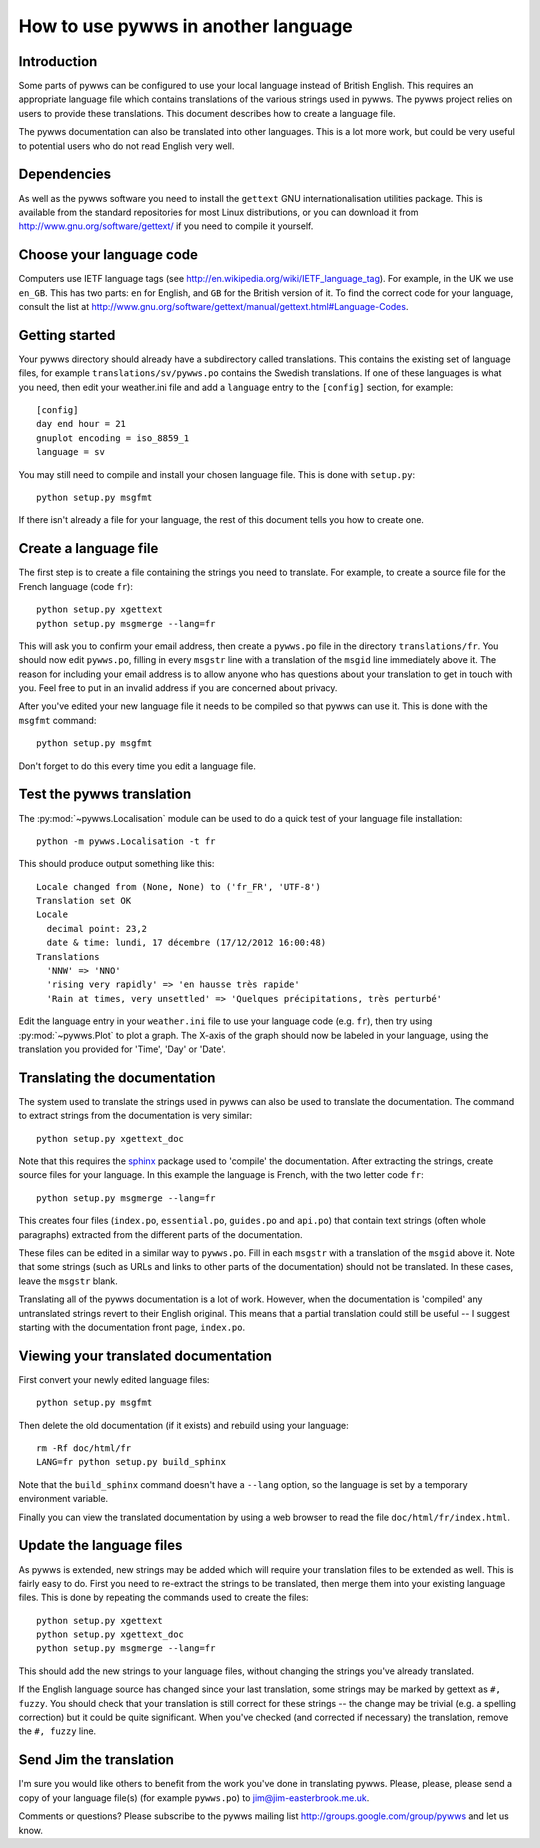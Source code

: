 .. pywws - Python software for USB Wireless Weather Stations
   http://github.com/jim-easterbrook/pywws
   Copyright (C) 2008-13  Jim Easterbrook  jim@jim-easterbrook.me.uk

   This program is free software; you can redistribute it and/or
   modify it under the terms of the GNU General Public License
   as published by the Free Software Foundation; either version 2
   of the License, or (at your option) any later version.

   This program is distributed in the hope that it will be useful,
   but WITHOUT ANY WARRANTY; without even the implied warranty of
   MERCHANTABILITY or FITNESS FOR A PARTICULAR PURPOSE.  See the
   GNU General Public License for more details.

   You should have received a copy of the GNU General Public License
   along with this program; if not, write to the Free Software
   Foundation, Inc., 51 Franklin Street, Fifth Floor, Boston, MA  02110-1301, USA.

How to use pywws in another language
====================================

Introduction
------------

Some parts of pywws can be configured to use your local language instead of British English.
This requires an appropriate language file which contains translations of the various strings used in pywws.
The pywws project relies on users to provide these translations.
This document describes how to create a language file.

The pywws documentation can also be translated into other languages.
This is a lot more work, but could be very useful to potential users who do not read English very well.

Dependencies
------------

As well as the pywws software you need to install the ``gettext`` GNU internationalisation utilities package.
This is available from the standard repositories for most Linux distributions, or you can download it from http://www.gnu.org/software/gettext/ if you need to compile it yourself.

Choose your language code
-------------------------

Computers use IETF language tags (see http://en.wikipedia.org/wiki/IETF_language_tag).
For example, in the UK we use ``en_GB``.
This has two parts: ``en`` for English, and ``GB`` for the British version of it.
To find the correct code for your language, consult the list at http://www.gnu.org/software/gettext/manual/gettext.html#Language-Codes.

Getting started
---------------

Your pywws directory should already have a subdirectory called translations.
This contains the existing set of language files, for example ``translations/sv/pywws.po`` contains the Swedish translations.
If one of these languages is what you need, then edit your weather.ini file and add a ``language`` entry to the ``[config]`` section, for example::

   [config]
   day end hour = 21
   gnuplot encoding = iso_8859_1
   language = sv

You may still need to compile and install your chosen language file.
This is done with ``setup.py``::

   python setup.py msgfmt

If there isn't already a file for your language, the rest of this document tells you how to create one.

Create a language file
----------------------

The first step is to create a file containing the strings you need to translate.
For example, to create a source file for the French language (code ``fr``)::

   python setup.py xgettext
   python setup.py msgmerge --lang=fr

This will ask you to confirm your email address, then create a ``pywws.po`` file in the directory ``translations/fr``.
You should now edit ``pywws.po``, filling in every ``msgstr`` line with a translation of the ``msgid`` line immediately above it.
The reason for including your email address is to allow anyone who has questions about your translation to get in touch with you.
Feel free to put in an invalid address if you are concerned about privacy.

After you've edited your new language file it needs to be compiled so that pywws can use it.
This is done with the ``msgfmt`` command::

   python setup.py msgfmt

Don't forget to do this every time you edit a language file.

Test the pywws translation
--------------------------

The :py:mod:`~pywws.Localisation` module can be used to do a quick test of your language file installation::

   python -m pywws.Localisation -t fr

This should produce output something like this::

   Locale changed from (None, None) to ('fr_FR', 'UTF-8')
   Translation set OK
   Locale
     decimal point: 23,2
     date & time: lundi, 17 décembre (17/12/2012 16:00:48)
   Translations
     'NNW' => 'NNO'
     'rising very rapidly' => 'en hausse très rapide'
     'Rain at times, very unsettled' => 'Quelques précipitations, très perturbé'

Edit the language entry in your ``weather.ini`` file to use your language code (e.g. ``fr``), then try using :py:mod:`~pywws.Plot` to plot a graph.
The X-axis of the graph should now be labeled in your language, using the translation you provided for 'Time', 'Day' or 'Date'.

Translating the documentation
-----------------------------

The system used to translate the strings used in pywws can also be used to translate the documentation.
The command to extract strings from the documentation is very similar::

   python setup.py xgettext_doc

Note that this requires the `sphinx <http://sphinx-doc.org/>`_ package used to 'compile' the documentation.
After extracting the strings, create source files for your language.
In this example the language is French, with the two letter code ``fr``::
   
   python setup.py msgmerge --lang=fr

This creates four files (``index.po``, ``essential.po``, ``guides.po`` and ``api.po``) that contain text strings (often whole paragraphs) extracted from the different parts of the documentation.

These files can be edited in a similar way to ``pywws.po``.
Fill in each ``msgstr`` with a translation of the ``msgid`` above it.
Note that some strings (such as URLs and links to other parts of the documentation) should not be translated.
In these cases, leave the ``msgstr`` blank.

Translating all of the pywws documentation is a lot of work.
However, when the documentation is 'compiled' any untranslated strings revert to their English original.
This means that a partial translation could still be useful -- I suggest starting with the documentation front page, ``index.po``.

Viewing your translated documentation
-------------------------------------

First convert your newly edited language files::

   python setup.py msgfmt

Then delete the old documentation (if it exists) and rebuild using your language::

   rm -Rf doc/html/fr
   LANG=fr python setup.py build_sphinx

Note that the ``build_sphinx`` command doesn't have a ``--lang`` option, so the language is set by a temporary environment variable.

Finally you can view the translated documentation by using a web browser to read the file ``doc/html/fr/index.html``.

Update the language files
-------------------------

As pywws is extended, new strings may be added which will require your translation files to be extended as well.
This is fairly easy to do.
First you need to re-extract the strings to be translated, then merge them into your existing language files.
This is done by repeating the commands used to create the files::

   python setup.py xgettext
   python setup.py xgettext_doc
   python setup.py msgmerge --lang=fr

This should add the new strings to your language files, without changing the strings you've already translated.

If the English language source has changed since your last translation, some strings may be marked by gettext as ``#, fuzzy``.
You should check that your translation is still correct for these strings -- the change may be trivial (e.g. a spelling correction) but it could be quite significant.
When you've checked (and corrected if necessary) the translation, remove the ``#, fuzzy`` line.

Send Jim the translation
------------------------

I'm sure you would like others to benefit from the work you've done in translating pywws.
Please, please, please send a copy of your language file(s) (for example ``pywws.po``) to jim@jim-easterbrook.me.uk.

Comments or questions? Please subscribe to the pywws mailing list http://groups.google.com/group/pywws and let us know.
